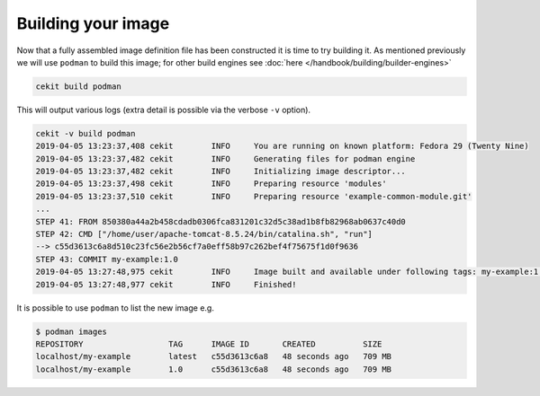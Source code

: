 Building your image
====================

Now that a fully assembled image definition file has been constructed it is time to try building it. As mentioned previously we will use ``podman`` to build this image; for other build engines see :doc:`here </handbook/building/builder-engines>`

.. code-block:: sh

   cekit build podman

This will output various logs (extra detail is possible via the verbose ``-v`` option).

.. code-block:: none

   cekit -v build podman
   2019-04-05 13:23:37,408 cekit        INFO     You are running on known platform: Fedora 29 (Twenty Nine)
   2019-04-05 13:23:37,482 cekit        INFO     Generating files for podman engine
   2019-04-05 13:23:37,482 cekit        INFO     Initializing image descriptor...
   2019-04-05 13:23:37,498 cekit        INFO     Preparing resource 'modules'
   2019-04-05 13:23:37,510 cekit        INFO     Preparing resource 'example-common-module.git'
   ...
   STEP 41: FROM 850380a44a2b458cdadb0306fca831201c32d5c38ad1b8fb82968ab0637c40d0
   STEP 42: CMD ["/home/user/apache-tomcat-8.5.24/bin/catalina.sh", "run"]
   --> c55d3613c6a8d510c23fc56e2b56cf7a0eff58b97c262bef4f75675f1d0f9636
   STEP 43: COMMIT my-example:1.0
   2019-04-05 13:27:48,975 cekit        INFO     Image built and available under following tags: my-example:1.0, my-example:latest
   2019-04-05 13:27:48,977 cekit        INFO     Finished!

It is possible to use ``podman`` to list the new image e.g.

.. code-block:: sh

 $ podman images
 REPOSITORY                  TAG      IMAGE ID       CREATED          SIZE
 localhost/my-example        latest   c55d3613c6a8   48 seconds ago   709 MB
 localhost/my-example        1.0      c55d3613c6a8   48 seconds ago   709 MB
